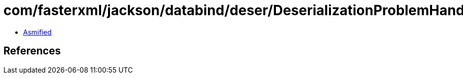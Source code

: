 = com/fasterxml/jackson/databind/deser/DeserializationProblemHandler.class

 - link:DeserializationProblemHandler-asmified.java[Asmified]

== References

